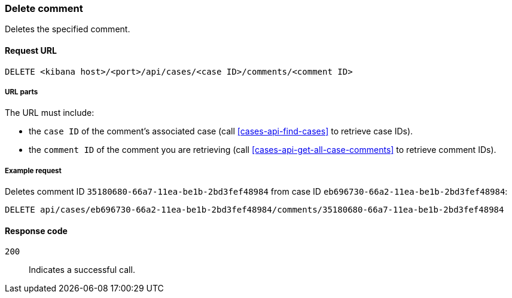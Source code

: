 [[cases-api-delete-comment]]
=== Delete comment

Deletes the specified comment.

==== Request URL

`DELETE <kibana host>/<port>/api/cases/<case ID>/comments/<comment ID>`

===== URL parts

The URL must include:

* the `case ID` of the comment’s associated case (call <<cases-api-find-cases>>
to retrieve case IDs).
* the `comment ID` of the comment you are retrieving (call
<<cases-api-get-all-case-comments>> to retrieve comment IDs).

===== Example request

Deletes comment ID `35180680-66a7-11ea-be1b-2bd3fef48984` from case ID
`eb696730-66a2-11ea-be1b-2bd3fef48984`:

[source,sh]
--------------------------------------------------
DELETE api/cases/eb696730-66a2-11ea-be1b-2bd3fef48984/comments/35180680-66a7-11ea-be1b-2bd3fef48984
--------------------------------------------------
// KIBANA

==== Response code

`200`:: 
   Indicates a successful call.